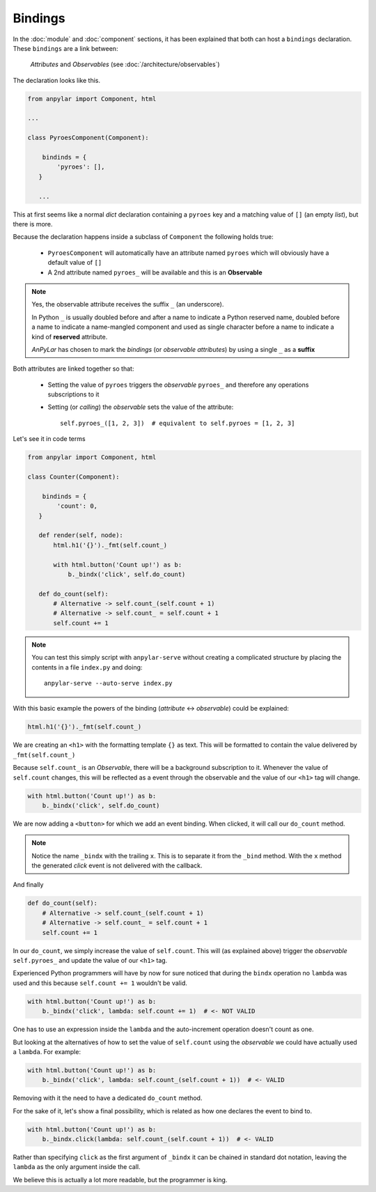 Bindings
########

In the :doc:`module` and :doc:`component` sections, it has been explained that
both can host a ``bindings`` declaration. These ``bindings`` are a link
between:

  *Attributes* and *Observables* (see :doc:`/architecture/observables`)

The declaration looks like this.

.. code-block:: python

   from anpylar import Component, html

   ...

   class PyroesComponent(Component):

       bindinds = {
           'pyroes': [],
      }

      ...

This at first seems like a normal *dict* declaration containing a ``pyroes``
key and a matching value of ``[]`` (an empty *list*), but there is more.

Because the declaration happens inside a subclass of ``Component`` the
following holds true:

  - ``PyroesComponent`` will automatically have an attribute named ``pyroes``
    which will obviously have a default value of ``[]``

  - A 2nd attribute named ``pyroes_`` will be available and this is an
    **Observable**

.. note:: Yes, the observable attribute receives the suffix ``_`` (an
          underscore).

          In Python ``_`` is usually doubled before and after a name to
          indicate a Python reserved name, doubled before a name to indicate a
          name-mangled component and used as single character before a name to
          indicate a kind of **reserved** attribute.

          *AnPyLar* has chosen to mark the *bindings* (or *observable
          attributes*) by using a single ``_`` as a **suffix**


.. seealso::  If you are eager, you can also go straight to
              :doc:`/architecture/observables`

Both attributes are linked together so that:

  - Setting the value of ``pyroes`` triggers the *observable* ``pyroes_`` and
    therefore any operations subscriptions to it

  - Setting (or *calling*) the *observable* sets the value of the attribute::

      self.pyroes_([1, 2, 3])  # equivalent to self.pyroes = [1, 2, 3]

Let's see it in code terms

.. code-block:: python

   from anpylar import Component, html

   class Counter(Component):

       bindinds = {
           'count': 0,
      }

      def render(self, node):
          html.h1('{}')._fmt(self.count_)

          with html.button('Count up!') as b:
              b._bindx('click', self.do_count)

      def do_count(self):
          # Alternative -> self.count_(self.count + 1)
          # Alternative -> self.count_ = self.count + 1
          self.count += 1

.. note::

   You can test this simply script with ``anpylar-serve`` without creating a
   complicated structure by placing the contents in a file ``index.py`` and
   doing::

     anpylar-serve --auto-serve index.py

With this basic example the powers of the binding (*attribute* <->
*observable*) could be explained:

.. code-block:: python

          html.h1('{}')._fmt(self.count_)

We are creating an ``<h1>`` with the formatting template ``{}`` as text. This
will be formatted to contain the value delivered by ``_fmt(self.count_)``

Because ``self.count_`` is an *Observable*, there will be a background
subscription to it. Whenever the value of ``self.count`` changes, this will be
reflected as a event through the observable and the value of our ``<h1>`` tag
will change.

.. code-block:: python

          with html.button('Count up!') as b:
              b._bindx('click', self.do_count)

We are now adding a ``<button>`` for which we add an event binding. When
clicked, it will call our ``do_count`` method.

.. note:: Notice the name ``_bindx`` with the trailing ``x``. This is to
          separate it from the ``_bind`` method. With the ``x`` method the
          generated *click* event is not delivered with the callback.

And finally

.. code-block:: python

      def do_count(self):
          # Alternative -> self.count_(self.count + 1)
          # Alternative -> self.count_ = self.count + 1
          self.count += 1

In our ``do_count``, we simply increase the value of ``self.count``. This will
(as explained above) trigger the *observable* ``self.pyroes_`` and update the
value of our ``<h1>`` tag.

Experienced Python programmers will have by now for sure noticed that during
the ``bindx`` operation no ``lambda`` was used and this because ``self.count +=
1`` wouldn't be valid.

.. code-block:: python

          with html.button('Count up!') as b:
              b._bindx('click', lambda: self.count += 1)  # <- NOT VALID

One has to use an expression inside the ``lambda`` and the auto-increment
operation doesn't count as one.

But looking at the alternatives of how to set the value of ``self.count`` using
the *observable* we could have actually used a ``lambda``. For example:

.. code-block:: python

          with html.button('Count up!') as b:
              b._bindx('click', lambda: self.count_(self.count + 1))  # <- VALID

Removing with it the need to have a dedicated ``do_count`` method.

For the sake of it, let's show a final possibility, which is related as how one
declares the event to bind to.

.. code-block:: python

          with html.button('Count up!') as b:
              b._bindx.click(lambda: self.count_(self.count + 1))  # <- VALID

Rather than specifying ``click`` as the first argument of ``_bindx`` it can be
chained in standard dot notation, leaving the ``lambda`` as the only argument
inside the call.

We believe this is actually a lot more readable, but the programmer is king.
